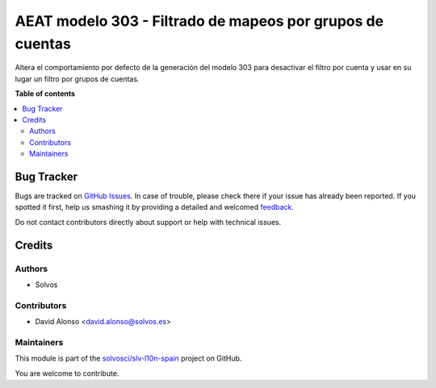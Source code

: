 ==========================================================
AEAT modelo 303 - Filtrado de mapeos por grupos de cuentas
==========================================================

.. !!!!!!!!!!!!!!!!!!!!!!!!!!!!!!!!!!!!!!!!!!!!!!!!!!!!
   !! This file is generated by oca-gen-addon-readme !!
   !! changes will be overwritten.                   !!
   !!!!!!!!!!!!!!!!!!!!!!!!!!!!!!!!!!!!!!!!!!!!!!!!!!!!

.. |badge1| image:: https://img.shields.io/badge/maturity-Beta-yellow.png
    :target: https://odoo-community.org/page/development-status
    :alt: Beta
.. |badge2| image:: https://img.shields.io/badge/licence-AGPL--3-blue.png
    :target: http://www.gnu.org/licenses/agpl-3.0-standalone.html
    :alt: License: AGPL-3
.. |badge3| image:: https://img.shields.io/badge/github-solvosci%2Fslv--l10n--spain-lightgray.png?logo=github
    :target: https://github.com/solvosci/slv-l10n-spain/tree/13.0/l10n_es_aeat_mod303_account_group
    :alt: solvosci/slv-l10n-spain

|badge1| |badge2| |badge3| 

Altera el comportamiento por defecto de la generación del modelo 303 para
desactivar el filtro por cuenta y usar en su lugar un filtro por grupos de
cuentas.

**Table of contents**

.. contents::
   :local:

Bug Tracker
===========

Bugs are tracked on `GitHub Issues <https://github.com/solvosci/slv-l10n-spain/issues>`_.
In case of trouble, please check there if your issue has already been reported.
If you spotted it first, help us smashing it by providing a detailed and welcomed
`feedback <https://github.com/solvosci/slv-l10n-spain/issues/new?body=module:%20l10n_es_aeat_mod303_account_group%0Aversion:%2013.0%0A%0A**Steps%20to%20reproduce**%0A-%20...%0A%0A**Current%20behavior**%0A%0A**Expected%20behavior**>`_.

Do not contact contributors directly about support or help with technical issues.

Credits
=======

Authors
~~~~~~~

* Solvos

Contributors
~~~~~~~~~~~~

* David Alonso <david.alonso@solvos.es>

Maintainers
~~~~~~~~~~~

This module is part of the `solvosci/slv-l10n-spain <https://github.com/solvosci/slv-l10n-spain/tree/13.0/l10n_es_aeat_mod303_account_group>`_ project on GitHub.

You are welcome to contribute.
